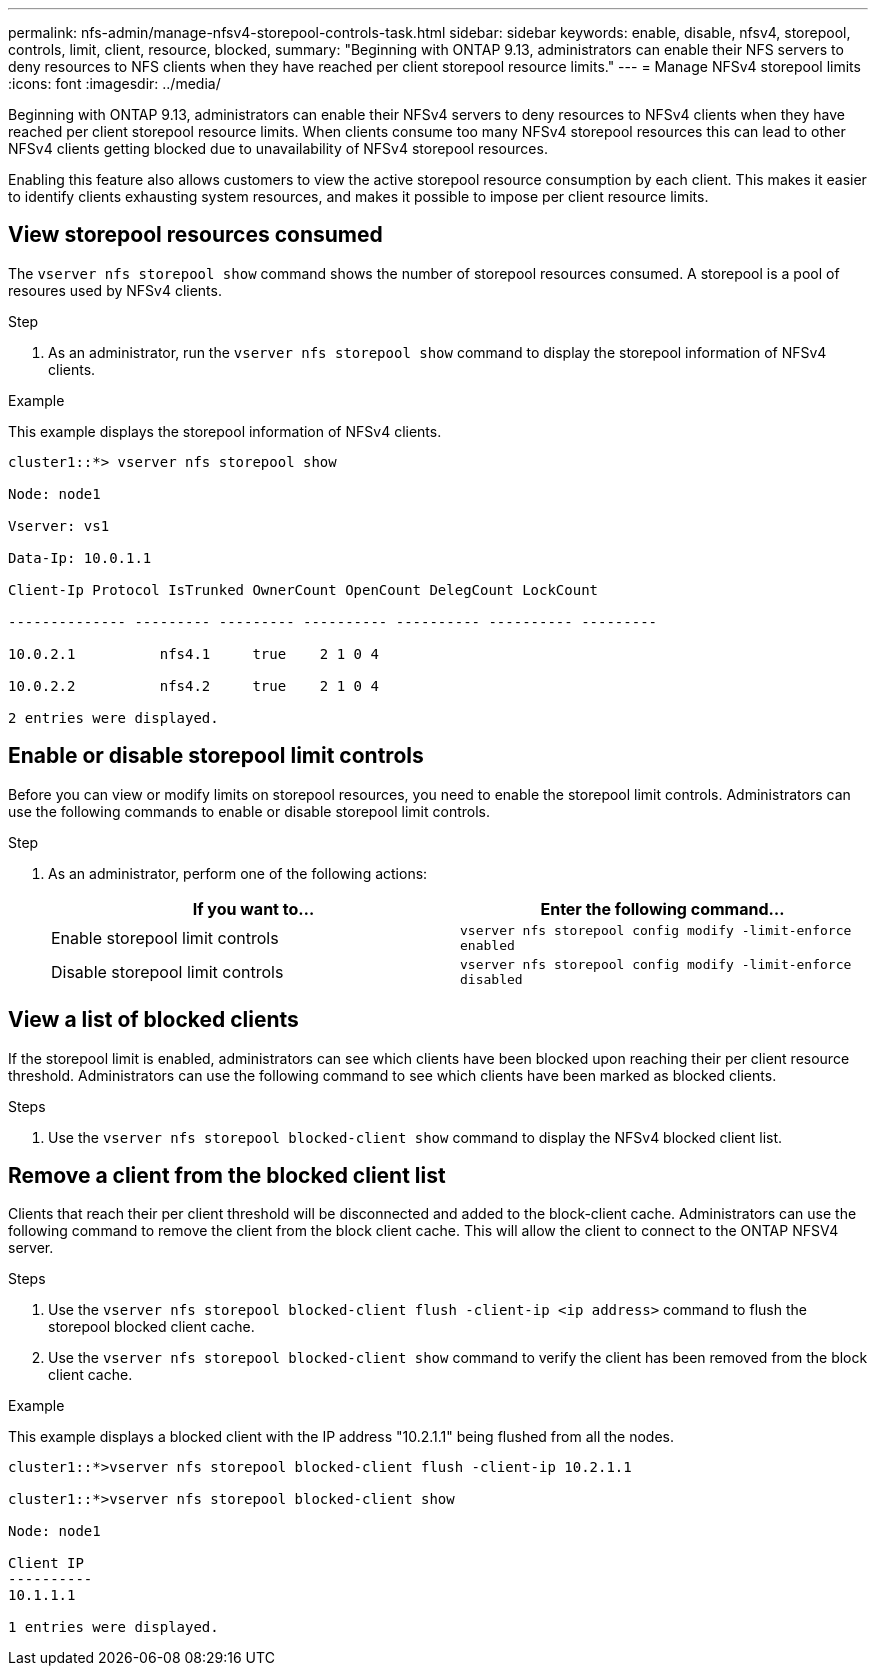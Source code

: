 ---
permalink: nfs-admin/manage-nfsv4-storepool-controls-task.html
sidebar: sidebar
keywords: enable, disable, nfsv4, storepool, controls, limit, client, resource, blocked,
summary: "Beginning with ONTAP 9.13, administrators can enable their NFS servers to deny resources to NFS clients when they have reached per client storepool resource limits."
---
= Manage NFSv4 storepool limits
:icons: font
:imagesdir: ../media/

[.lead]

Beginning with ONTAP 9.13, administrators can enable their NFSv4 servers to deny resources to NFSv4 clients when they have reached per client storepool resource limits. When clients consume too many NFSv4 storepool resources this can lead to other NFSv4 clients getting blocked due to unavailability of NFSv4 storepool resources. 

Enabling this feature also allows customers to view the active storepool resource consumption by each client. This makes it easier to identify clients exhausting system resources, and makes it possible to impose per client resource limits. 

== View storepool resources consumed
The `vserver nfs storepool show` command shows the number of storepool resources consumed. A storepool is a pool of resoures used by NFSv4 clients.

.Step

. As an administrator, run the `vserver nfs storepool show` command to display the storepool information of NFSv4 clients.


.Example
This example displays the storepool information of NFSv4 clients. 

----
cluster1::*> vserver nfs storepool show 

Node: node1

Vserver: vs1

Data-Ip: 10.0.1.1

Client-Ip Protocol IsTrunked OwnerCount OpenCount DelegCount LockCount

-------------- --------- --------- ---------- ---------- ---------- ---------

10.0.2.1          nfs4.1     true    2 1 0 4

10.0.2.2          nfs4.2     true    2 1 0 4

2 entries were displayed.
----

== Enable or disable storepool limit controls
Before you can view or modify limits on storepool resources, you need to enable the storepool limit controls. Administrators can use the following commands to enable or disable storepool limit controls. 

.Step

. As an administrator, perform one of the following actions:
+
[cols="2*",options="header"]
|===
| If you want to...| Enter the following command...
a|
Enable storepool limit controls
a|
`vserver nfs storepool config modify -limit-enforce enabled`
a|
Disable storepool limit controls
a|
`vserver nfs storepool config modify -limit-enforce disabled`
|===


== View a list of blocked clients
If the storepool limit is enabled, administrators can see which clients have been blocked upon reaching their per client resource threshold. Administrators can use the following command to see which clients have been marked as blocked clients.  

.Steps

. Use the `vserver nfs storepool blocked-client show` command to display the NFSv4 blocked client list.




== Remove a client from the blocked client list
Clients that reach their per client threshold will be disconnected and added to the block-client cache. Administrators can use the following command to remove the client from the block client cache. This will allow the client to connect to the ONTAP NFSV4 server.

.Steps

. Use the `vserver nfs storepool blocked-client flush -client-ip <ip address>` command to flush the storepool blocked client cache.

. Use the `vserver nfs storepool blocked-client show` command to verify the client has been removed from the block client cache.

.Example
This example displays a blocked client with the IP address "10.2.1.1" being flushed from all the nodes.

----
cluster1::*>vserver nfs storepool blocked-client flush -client-ip 10.2.1.1

cluster1::*>vserver nfs storepool blocked-client show

Node: node1

Client IP
----------
10.1.1.1

1 entries were displayed.
----

